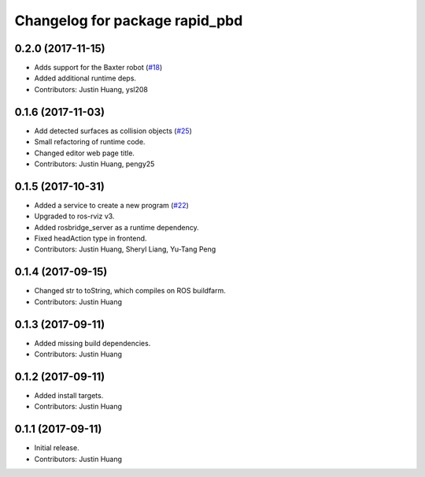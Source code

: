^^^^^^^^^^^^^^^^^^^^^^^^^^^^^^^
Changelog for package rapid_pbd
^^^^^^^^^^^^^^^^^^^^^^^^^^^^^^^

0.2.0 (2017-11-15)
------------------
* Adds support for the Baxter robot (`#18 <https://github.com/jstnhuang/rapid_pbd/issues/18>`_)
* Added additional runtime deps.
* Contributors: Justin Huang, ysl208

0.1.6 (2017-11-03)
------------------
* Add detected surfaces as collision objects (`#25 <https://github.com/jstnhuang/rapid_pbd/issues/25>`_)
* Small refactoring of runtime code.
* Changed editor web page title.
* Contributors: Justin Huang, pengy25

0.1.5 (2017-10-31)
------------------
* Added a service to create a new program (`#22 <https://github.com/jstnhuang/rapid_pbd/issues/22>`_)
* Upgraded to ros-rviz v3.
* Added rosbridge_server as a runtime dependency.
* Fixed headAction type in frontend.
* Contributors: Justin Huang, Sheryl Liang, Yu-Tang Peng

0.1.4 (2017-09-15)
------------------
* Changed str to toString, which compiles on ROS buildfarm.
* Contributors: Justin Huang

0.1.3 (2017-09-11)
------------------
* Added missing build dependencies.
* Contributors: Justin Huang

0.1.2 (2017-09-11)
------------------
* Added install targets.
* Contributors: Justin Huang

0.1.1 (2017-09-11)
------------------
* Initial release.
* Contributors: Justin Huang
